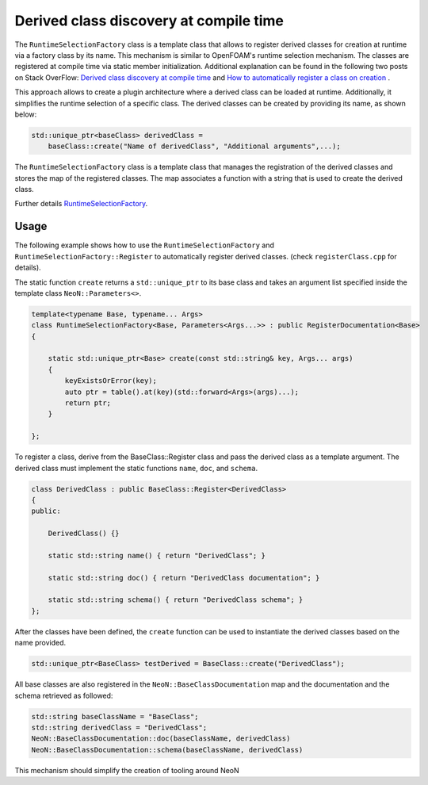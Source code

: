 .. _basics_RegisteredClass:

Derived class discovery at compile time
=======================================

The ``RuntimeSelectionFactory`` class is a template class that allows to register derived classes for creation at runtime via a factory class by its name.
This mechanism is similar to OpenFOAM's runtime selection mechanism.
The classes are registered at compile time via static member initialization.
Additional explanation can be found in the following two posts on Stack OverFlow: `Derived class discovery at compile time <https://stackoverflow.com/questions/52354538/derived-class-discovery-at-compile-time>`_ and  `How to automatically register a class on creation <https://stackoverflow.com/questions/10332725/how-to-automatically-register-a-class-on-creation>`_ .

This approach allows to create a plugin architecture where a derived class can be loaded at runtime.
Additionally, it simplifies the runtime selection of a specific class. The derived classes can be created by providing its name, as shown below:

.. code-block:: cpp

    std::unique_ptr<baseClass> derivedClass =
        baseClass::create("Name of derivedClass", "Additional arguments",...);

The ``RuntimeSelectionFactory`` class is a template class that manages the registration of the derived classes and stores the map of the registered classes.
The map associates a function with a string that is used to create the derived class.

Further details `RuntimeSelectionFactory  <https://exasim-project.com/NeoN/latest/doxygen/html/classNeoN_1_1RuntimeSelectionFactory.html>`_.


Usage
^^^^^

The following example shows how to use the ``RuntimeSelectionFactory`` and ``RuntimeSelectionFactory::Register`` to automatically register derived classes. (check ``registerClass.cpp`` for details).

The static function ``create`` returns a ``std::unique_ptr`` to its base class and takes an argument list specified inside the template class ``NeoN::Parameters<>``.

.. code-block:: cpp

    template<typename Base, typename... Args>
    class RuntimeSelectionFactory<Base, Parameters<Args...>> : public RegisterDocumentation<Base>
    {

        static std::unique_ptr<Base> create(const std::string& key, Args... args)
        {
            keyExistsOrError(key);
            auto ptr = table().at(key)(std::forward<Args>(args)...);
            return ptr;
        }

    };

To register a class, derive from the BaseClass::Register class and pass the derived class as a template argument.
The derived class must implement the static functions ``name``, ``doc``, and ``schema``.

.. code-block:: cpp

    class DerivedClass : public BaseClass::Register<DerivedClass>
    {
    public:

        DerivedClass() {}

        static std::string name() { return "DerivedClass"; }

        static std::string doc() { return "DerivedClass documentation"; }

        static std::string schema() { return "DerivedClass schema"; }
    };


After the classes have been defined, the ``create`` function can be used to instantiate the derived classes based on the name provided.

.. code-block:: cpp

    std::unique_ptr<BaseClass> testDerived = BaseClass::create("DerivedClass");

All base classes are also registered in the ``NeoN::BaseClassDocumentation`` map and the documentation and the schema retrieved as followed:

.. code-block:: cpp

    std::string baseClassName = "BaseClass";
    std::string derivedClass = "DerivedClass";
    NeoN::BaseClassDocumentation::doc(baseClassName, derivedClass)
    NeoN::BaseClassDocumentation::schema(baseClassName, derivedClass)

This mechanism should simplify the creation of tooling around NeoN
